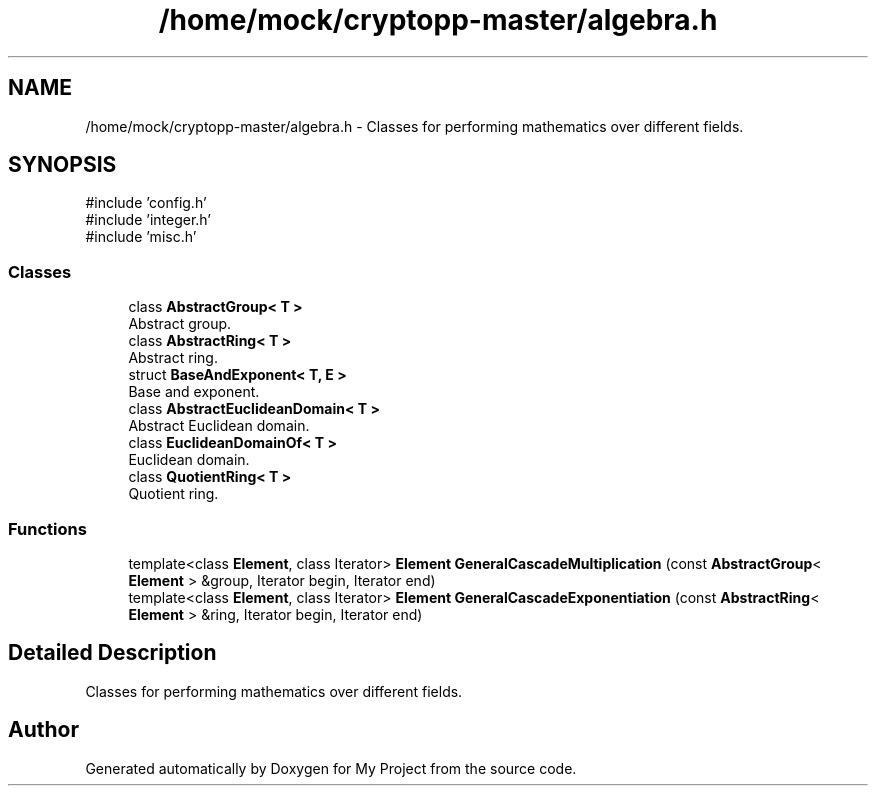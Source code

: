 .TH "/home/mock/cryptopp-master/algebra.h" 3 "My Project" \" -*- nroff -*-
.ad l
.nh
.SH NAME
/home/mock/cryptopp-master/algebra.h \- Classes for performing mathematics over different fields\&.

.SH SYNOPSIS
.br
.PP
\fR#include 'config\&.h'\fP
.br
\fR#include 'integer\&.h'\fP
.br
\fR#include 'misc\&.h'\fP
.br

.SS "Classes"

.in +1c
.ti -1c
.RI "class \fBAbstractGroup< T >\fP"
.br
.RI "Abstract group\&. "
.ti -1c
.RI "class \fBAbstractRing< T >\fP"
.br
.RI "Abstract ring\&. "
.ti -1c
.RI "struct \fBBaseAndExponent< T, E >\fP"
.br
.RI "Base and exponent\&. "
.ti -1c
.RI "class \fBAbstractEuclideanDomain< T >\fP"
.br
.RI "Abstract Euclidean domain\&. "
.ti -1c
.RI "class \fBEuclideanDomainOf< T >\fP"
.br
.RI "Euclidean domain\&. "
.ti -1c
.RI "class \fBQuotientRing< T >\fP"
.br
.RI "Quotient ring\&. "
.in -1c
.SS "Functions"

.in +1c
.ti -1c
.RI "template<class \fBElement\fP, class Iterator> \fBElement\fP \fBGeneralCascadeMultiplication\fP (const \fBAbstractGroup\fP< \fBElement\fP > &group, Iterator begin, Iterator end)"
.br
.ti -1c
.RI "template<class \fBElement\fP, class Iterator> \fBElement\fP \fBGeneralCascadeExponentiation\fP (const \fBAbstractRing\fP< \fBElement\fP > &ring, Iterator begin, Iterator end)"
.br
.in -1c
.SH "Detailed Description"
.PP
Classes for performing mathematics over different fields\&.


.SH "Author"
.PP
Generated automatically by Doxygen for My Project from the source code\&.
